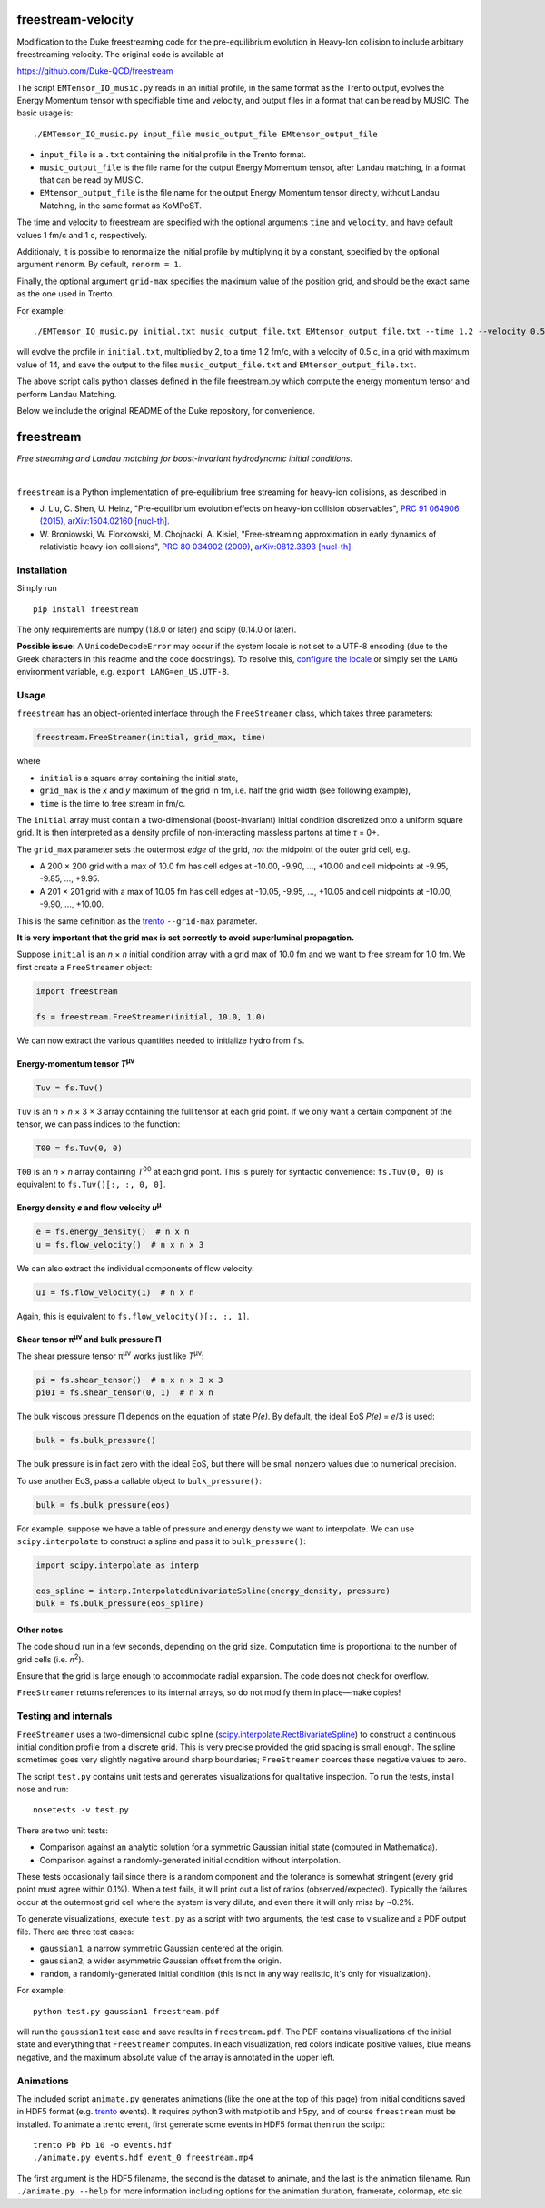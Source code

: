 freestream-velocity
===================
Modification to the Duke freestreaming code for the pre-equilibrium evolution in Heavy-Ion collision to include arbitrary freestreaming velocity. The original code is available at

https://github.com/Duke-QCD/freestream

The script ``EMTensor_IO_music.py`` reads in an initial profile, in the same format as the Trento output, evolves the Energy Momentum tensor with specifiable time and velocity, and output files in a format that can be read by MUSIC. The basic usage is::

   ./EMTensor_IO_music.py input_file music_output_file EMtensor_output_file

- ``input_file`` is a ``.txt`` containing the initial profile in the Trento format.
- ``music_output_file`` is the file name for the output Energy Momentum tensor, after Landau matching, in a format that can be read by MUSIC.
- ``EMtensor_output_file`` is the file name for the output Energy Momentum tensor directly, without Landau Matching, in the same format as KoMPoST.

The time and velocity to freestream are specified with the optional arguments ``time`` and ``velocity``, and have default values 1 fm/c and 1 c, respectively.

Additionaly, it is possible to renormalize the initial profile by multiplying it by a constant, specified by the optional argument ``renorm``. By default, ``renorm = 1``.

Finally, the optional argument ``grid-max`` specifies the maximum value of the position grid, and should be the exact same as the one used in Trento.

For example::

./EMTensor_IO_music.py initial.txt music_output_file.txt EMtensor_output_file.txt --time 1.2 --velocity 0.5 --grid-max 14 --renorm 2

will evolve the profile in ``initial.txt``, multiplied by 2, to a time 1.2 fm/c, with a velocity of 0.5 c, in a grid with maximum value of 14, and save the output to the files ``music_output_file.txt`` and ``EMtensor_output_file.txt``.

The above script calls python classes defined in the file freestream.py which compute the energy momentum tensor and perform Landau Matching.

Below we include the original README of the Duke repository, for convenience.

freestream
==========
*Free streaming and Landau matching for boost-invariant hydrodynamic initial conditions.*

.. image:: https://thumbs.gfycat.com/AffectionateQuerulousAfricanwilddog-size_restricted.gif
   :target: http://gfycat.com/AffectionateQuerulousAfricanwilddog

|

``freestream`` is a Python implementation of pre-equilibrium free streaming for heavy-ion collisions, as described in

- J. Liu, C. Shen, U. Heinz,
  "Pre-equilibrium evolution effects on heavy-ion collision observables",
  `PRC 91 064906 (2015) <http://journals.aps.org/prc/abstract/10.1103/PhysRevC.91.064906>`_,
  `arXiv:1504.02160 [nucl-th] <http://inspirehep.net/record/1358669>`_.
- W. Broniowski, W. Florkowski, M. Chojnacki, A. Kisiel,
  "Free-streaming approximation in early dynamics of relativistic heavy-ion collisions",
  `PRC 80 034902 (2009) <http://journals.aps.org/prc/abstract/10.1103/PhysRevC.80.034902>`_,
  `arXiv:0812.3393 [nucl-th] <http://inspirehep.net/record/805616>`_.

Installation
------------
Simply run ::

   pip install freestream

The only requirements are numpy (1.8.0 or later) and scipy (0.14.0 or later).

**Possible issue:**
A ``UnicodeDecodeError`` may occur if the system locale is not set to a UTF-8 encoding (due to the Greek characters in this readme and the code docstrings).
To resolve this, `configure the locale <https://wiki.archlinux.org/index.php/Locale>`_ or simply set the ``LANG`` environment variable, e.g. ``export LANG=en_US.UTF-8``.

Usage
-----
``freestream`` has an object-oriented interface through the ``FreeStreamer`` class, which takes three parameters:

.. code-block:: python

   freestream.FreeStreamer(initial, grid_max, time)

where

- ``initial`` is a square array containing the initial state,
- ``grid_max`` is the *x* and *y* maximum of the grid in fm, i.e. half the grid width (see following example),
- ``time`` is the time to free stream in fm/c.

The ``initial`` array must contain a two-dimensional (boost-invariant) initial condition discretized onto a uniform square grid.
It is then interpreted as a density profile of non-interacting massless partons at time *τ* = 0+.

The ``grid_max`` parameter sets the outermost *edge* of the grid, *not* the midpoint of the outer grid cell, e.g.

- A 200 × 200 grid with a max of 10.0 fm has cell edges at -10.00, -9.90, ..., +10.00 and cell midpoints at -9.95, -9.85, ..., +9.95.
- A 201 × 201 grid with a max of 10.05 fm has cell edges at -10.05, -9.95, ..., +10.05 and cell midpoints at -10.00, -9.90, ..., +10.00.

This is the same definition as the `trento <https://github.com/Duke-QCD/trento>`_ ``--grid-max`` parameter.

**It is very important that the grid max is set correctly to avoid superluminal propagation.**

Suppose ``initial`` is an *n* × *n* initial condition array with a grid max of 10.0 fm and we want to free stream for 1.0 fm.
We first create a ``FreeStreamer`` object:

.. code-block:: python

   import freestream

   fs = freestream.FreeStreamer(initial, 10.0, 1.0)

We can now extract the various quantities needed to initialize hydro from ``fs``.

Energy-momentum tensor *T*\ :sup:`μν`
~~~~~~~~~~~~~~~~~~~~~~~~~~~~~~~~~~~~~
.. code-block:: python

   Tuv = fs.Tuv()

``Tuv`` is an *n* × *n* × 3 × 3 array containing the full tensor at each grid point.
If we only want a certain component of the tensor, we can pass indices to the function:

.. code-block:: python

   T00 = fs.Tuv(0, 0)

``T00`` is an *n* × *n* array containing *T*\ :sup:`00` at each grid point.
This is purely for syntactic convenience: ``fs.Tuv(0, 0)`` is equivalent to ``fs.Tuv()[:, :, 0, 0]``.

Energy density *e* and flow velocity *u*\ :sup:`μ`
~~~~~~~~~~~~~~~~~~~~~~~~~~~~~~~~~~~~~~~~~~~~~~~~~~
.. code-block:: python

   e = fs.energy_density()  # n x n
   u = fs.flow_velocity()  # n x n x 3

We can also extract the individual components of flow velocity:

.. code-block:: python

   u1 = fs.flow_velocity(1)  # n x n

Again, this is equivalent to ``fs.flow_velocity()[:, :, 1]``.

Shear tensor π\ :sup:`μν` and bulk pressure Π
~~~~~~~~~~~~~~~~~~~~~~~~~~~~~~~~~~~~~~~~~~~~~
The shear pressure tensor π\ :sup:`μν` works just like *T*\ :sup:`μν`:

.. code-block:: python

   pi = fs.shear_tensor()  # n x n x 3 x 3
   pi01 = fs.shear_tensor(0, 1)  # n x n

The bulk viscous pressure Π depends on the equation of state *P(e)*.
By default, the ideal EoS *P(e)* = *e*/3 is used:

.. code-block:: python

   bulk = fs.bulk_pressure()

The bulk pressure is in fact zero with the ideal EoS, but there will be small nonzero values due to numerical precision.

To use another EoS, pass a callable object to ``bulk_pressure()``:

.. code-block:: python

   bulk = fs.bulk_pressure(eos)

For example, suppose we have a table of pressure and energy density we want to interpolate.
We can use ``scipy.interpolate`` to construct a spline and pass it to ``bulk_pressure()``:

.. code-block:: python

   import scipy.interpolate as interp

   eos_spline = interp.InterpolatedUnivariateSpline(energy_density, pressure)
   bulk = fs.bulk_pressure(eos_spline)

Other notes
~~~~~~~~~~~
The code should run in a few seconds, depending on the grid size.
Computation time is proportional to the number of grid cells (i.e. *n*\ :sup:`2`).

Ensure that the grid is large enough to accommodate radial expansion.
The code does not check for overflow.

``FreeStreamer`` returns references to its internal arrays, so do not modify them in place—make copies!

Testing and internals
---------------------
``FreeStreamer`` uses a two-dimensional cubic spline (`scipy.interpolate.RectBivariateSpline <https://docs.scipy.org/doc/scipy/reference/generated/scipy.interpolate.RectBivariateSpline.html>`_) to construct a continuous initial condition profile from a discrete grid.
This is very precise provided the grid spacing is small enough.
The spline sometimes goes very slightly negative around sharp boundaries; ``FreeStreamer`` coerces these negative values to zero.

The script ``test.py`` contains unit tests and generates visualizations for qualitative inspection.
To run the tests, install nose and run::

   nosetests -v test.py

There are two unit tests:

- Comparison against an analytic solution for a symmetric Gaussian initial state (computed in Mathematica).
- Comparison against a randomly-generated initial condition without interpolation.

These tests occasionally fail since there is a random component and the tolerance is somewhat stringent (every grid point must agree within 0.1%).
When a test fails, it will print out a list of ratios (observed/expected).
Typically the failures occur at the outermost grid cell where the system is very dilute, and even there it will only miss by ~0.2%.

To generate visualizations, execute ``test.py`` as a script with two arguments, the test case to visualize and a PDF output file.
There are three test cases:

- ``gaussian1``, a narrow symmetric Gaussian centered at the origin.
- ``gaussian2``, a wider asymmetric Gaussian offset from the origin.
- ``random``, a randomly-generated initial condition (this is not in any way realistic, it's only for visualization).

For example::

   python test.py gaussian1 freestream.pdf

will run the ``gaussian1`` test case and save results in ``freestream.pdf``.
The PDF contains visualizations of the initial state and everything that ``FreeStreamer`` computes.
In each visualization, red colors indicate positive values, blue means negative, and the maximum absolute value of the array is annotated in the upper left.

Animations
----------
The included script ``animate.py`` generates animations (like the one at the top of this page) from initial conditions saved in HDF5 format (e.g. `trento <https://github.com/Duke-QCD/trento>`_ events).
It requires python3 with matplotlib and h5py, and of course ``freestream`` must be installed.
To animate a trento event, first generate some events in HDF5 format then run the script::

   trento Pb Pb 10 -o events.hdf
   ./animate.py events.hdf event_0 freestream.mp4

The first argument is the HDF5 filename, the second is the dataset to animate, and the last is the animation filename.
Run ``./animate.py --help`` for more information including options for the animation duration, framerate, colormap, etc.sic
